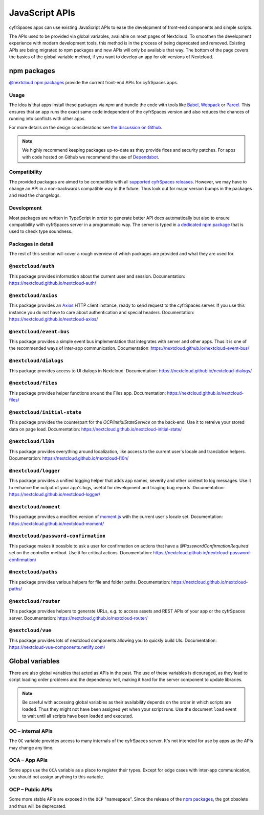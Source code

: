 ===============
JavaScript APIs
===============

cyfrSpaces apps can use existing JavaScript APIs to ease the development of front-end components and simple scripts.

The APIs used to be provided via global variables, available on most pages of Nextcloud. To smoothen the development experience with modern development tools, this method is in the process of being deprecated and removed. Existing APIs are being migrated to npm packages and new APIs will only be available that way. The bottom of the page covers the basics of the global variable method, if you want to develop an app for old versions of Nextcloud.

npm packages
------------

`@nextcloud npm packages <https://www.npmjs.com/org/nextcloud>`_ provide the current front-end APIs for cyfrSpaces apps.


Usage
^^^^^

The idea is that apps install these packages via `npm` and bundle the code with tools like `Babel <https://babeljs.io/>`_, `Webpack <https://webpack.js.org/>`_ or `Parcel <https://parceljs.org/>`_. This ensures that an app runs the exact same code independent of the cyfrSpaces version and also reduces the chances of running into conflicts with other apps.

For more details on the design considerations see `the discussion on Github <https://github.com/nextcloud/server/issues/15932>`_.


.. note:: We highly recommend keeping packages up-to-date as they provide fixes and security patches. For apps with code hosted on Github we recommend the use of `Dependabot <https://dependabot.com/>`_.


Compatibility
^^^^^^^^^^^^^

The provided packages are aimed to be compatible with all `supported cyfrSpaces releases <https://github.com/nextcloud/server/wiki/Maintenance-and-Release-Schedule>`_. However, we may have to change an API in a non-backwards compatible way in the future. Thus look out for major version bumps in the packages and read the changelogs.


Development
^^^^^^^^^^^

Most packages are written in TypeScript in order to generate better API docs automatically but also to ensure compatibility with cyfrSpaces server in a programmatic way. The server is typed in `a dedicated npm package <https://www.npmjs.com/package/@nextcloud/typings>`_ that is used to check type soundness.


Packages in detail
^^^^^^^^^^^^^^^^^^


The rest of this section will cover a rough overview of which packages are provided and what they are used for.


``@nextcloud/auth``
^^^^^^^^^^^^^^^^^^^

This package provides information about the current user and session. Documentation: https://nextcloud.github.io/nextcloud-auth/

``@nextcloud/axios``
^^^^^^^^^^^^^^^^^^^^

This package provides an `Axios <https://www.npmjs.com/package/axios>`_ HTTP client instance, ready to send request to the cyfrSpaces server. If you use this instance you do not have to care about authentication and special headers. Documentation: https://nextcloud.github.io/nextcloud-axios/

``@nextcloud/event-bus``
^^^^^^^^^^^^^^^^^^^^^^^^

This package provides a simple event bus implementation that integrates with server and other apps. Thus it is one of the recommended ways of inter-app communication. Documentation: https://nextcloud.github.io/nextcloud-event-bus/

``@nextcloud/dialogs``
^^^^^^^^^^^^^^^^^^^^^^

This package provides access to UI dialogs in Nextcloud. Documentation: https://nextcloud.github.io/nextcloud-dialogs/

``@nextcloud/files``
^^^^^^^^^^^^^^^^^^^^

This package provides helper functions around the Files app. Documentation: https://nextcloud.github.io/nextcloud-files/

``@nextcloud/initial-state``
^^^^^^^^^^^^^^^^^^^^^^^^^^^^

This package provides the counterpart for the `\OCP\IInitialStateService` on the back-end. Use it to retreive your stored data on page load. Documentation: https://nextcloud.github.io/nextcloud-initial-state/

``@nextcloud/l10n``
^^^^^^^^^^^^^^^^^^^

This package provides everything around localization, like access to the current user's locale and translation helpers. Documentation: https://nextcloud.github.io/nextcloud-l10n/

``@nextcloud/logger``
^^^^^^^^^^^^^^^^^^^^^

This package provides a unified logging helper that adds app names, severity and other context to log messages. Use it to enhance the output of your app's logs, useful for development and triaging bug reports. Documentation: https://nextcloud.github.io/nextcloud-logger/

``@nextcloud/moment``
^^^^^^^^^^^^^^^^^^^^^

This package provides a modified version of `moment.js <https://momentjs.com/>`_ with the current user's locale set. Documentation: https://nextcloud.github.io/nextcloud-moment/

``@nextcloud/password-confirmation``
^^^^^^^^^^^^^^^^^^^^^^^^^^^^^^^^^^^^

This package makes it possible to ask a user for confirmation on actions that have a `@PasswordConfirmationRequired` set on the controller method. Use it for critical actions. Documentation: https://nextcloud.github.io/nextcloud-password-confirmation/

``@nextcloud/paths``
^^^^^^^^^^^^^^^^^^^^

This package provides various helpers for file and folder paths. Documentation: https://nextcloud.github.io/nextcloud-paths/

``@nextcloud/router``
^^^^^^^^^^^^^^^^^^^^^

This package provides helpers to generate URLs, e.g. to access assets and REST APIs of your app or the cyfrSpaces server. Documentation: https://nextcloud.github.io/nextcloud-router/

``@nextcloud/vue``
^^^^^^^^^^^^^^^^^^

This package provides lots of nextcloud components allowing you to quickly build UIs. Documentation: https://nextcloud-vue-components.netlify.com/

Global variables
----------------

There are also global variables that acted as APIs in the past. The use of these variables is dicouraged, as they lead to script loading order problems and the dependency hell, making it hard for the server component to update libraries.

.. note:: Be careful with accessing global variables as their availability depends on the order in which scripts are loaded. Thus they might not have been assigned yet when your script runs. Use the document ``load`` event to wait until all scripts have been loaded and executed.

OC – internal APIs
^^^^^^^^^^^^^^^^^^

The ``OC`` variable provides access to many internals of the cyfrSpaces server. It's not intended for use by apps as the APIs may change any time.


OCA – App APIs
^^^^^^^^^^^^^^

Some apps use the ``OCA`` variable as a place to register their types. Except for edge cases with inter-app communication, you should not assign anything to this variable.


OCP – Public APIs
^^^^^^^^^^^^^^^^^

Some more stable APIs are exposed in the ``OCP`` "namespace". Since the release of the `npm packages`_, the got obsolete and thus will be deprecated.
